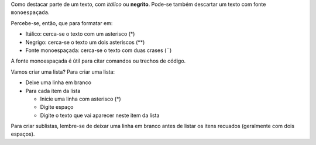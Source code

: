 Como destacar parte de um texto, com *itálico* ou **negrito**. 
Pode-se também descartar um texto com fonte ``monoespaçada``. 

Percebe-se, então, que para formatar em:

* Itálico: cerca-se o texto com um asterisco (*)
* Negrigo: cerca-se o texto um dois asteriscos (**)
* Fonte monoespaçada: cerca-se o texto com duas crases (``)

A fonte monoespaçada é útil para citar comandos ou trechos de código.

Vamos criar uma lista? 
Para criar uma lista:

* Deixe uma linha em branco
* Para cada item da lista

  * Inicie uma linha com asterisco (*)
  * Digite espaço
  * Digite o texto que vai aparecer neste item da lista
  
Para criar sublistas, lembre-se de deixar uma linha em branco antes de listar
os itens recuados (geralmente com dois espaços).

